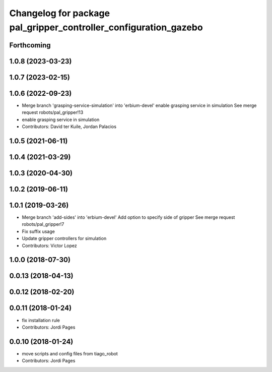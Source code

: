 ^^^^^^^^^^^^^^^^^^^^^^^^^^^^^^^^^^^^^^^^^^^^^^^^^^^^^^^^^^^^^^^^^
Changelog for package pal_gripper_controller_configuration_gazebo
^^^^^^^^^^^^^^^^^^^^^^^^^^^^^^^^^^^^^^^^^^^^^^^^^^^^^^^^^^^^^^^^^

Forthcoming
-----------

1.0.8 (2023-03-23)
------------------

1.0.7 (2023-02-15)
------------------

1.0.6 (2022-09-23)
------------------
* Merge branch 'grasping-service-simulation' into 'erbium-devel'
  enable grasping service in simulation
  See merge request robots/pal_gripper!13
* enable grasping service in simulation
* Contributors: David ter Kuile, Jordan Palacios

1.0.5 (2021-06-11)
------------------

1.0.4 (2021-03-29)
------------------

1.0.3 (2020-04-30)
------------------

1.0.2 (2019-06-11)
------------------

1.0.1 (2019-03-26)
------------------
* Merge branch 'add-sides' into 'erbium-devel'
  Add option to specify side of gripper
  See merge request robots/pal_gripper!7
* Fix suffix usage
* Update gripper controllers for simulation
* Contributors: Victor Lopez

1.0.0 (2018-07-30)
------------------

0.0.13 (2018-04-13)
-------------------

0.0.12 (2018-02-20)
-------------------

0.0.11 (2018-01-24)
-------------------
* fix installation rule
* Contributors: Jordi Pages

0.0.10 (2018-01-24)
-------------------
* move scripts and config files from tiago_robot
* Contributors: Jordi Pages
